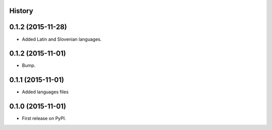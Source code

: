 .. :changelog:

History
-------

0.1.2 (2015-11-28)
---------------------

* Added Latin and Slovenian languages.



0.1.2 (2015-11-01)
---------------------

* Bump.


0.1.1 (2015-11-01)
---------------------

* Added languages files


0.1.0 (2015-11-01)
---------------------

* First release on PyPI.


